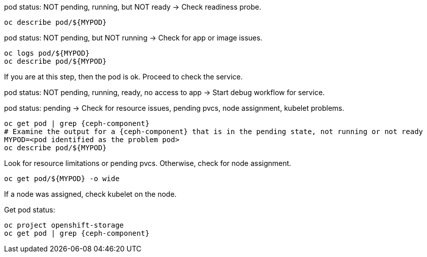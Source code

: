 :bad-pod: $\{MYPOD\}

[subs="verbatim,attributes"]
.pod status: NOT pending, running, but NOT ready -> Check readiness probe.
----
oc describe pod/{bad-pod}
----
[subs="verbatim,attributes"]
.pod status: NOT pending, but NOT running -> Check for app or image issues.
----
oc logs pod/{bad-pod}
oc describe pod/{bad-pod}
----

If you are at this step, then the pod is ok. Proceed to check the service. 

[subs="verbatim,attributes"]
.pod status: NOT pending, running, ready, no access to app -> Start debug workflow for service.
-----

-----

[subs="verbatim,attributes",source,role=execute]
:bad-pod: $\{MYPOD\}
.pod status: pending -> Check for resource issues, pending pvcs, node assignment, kubelet problems.
----
oc get pod | grep {ceph-component}
# Examine the output for a {ceph-component} that is in the pending state, not running or not ready
MYPOD=<pod identified as the problem pod>
oc describe pod/{bad-pod}
----

Look for resource limitations or pending pvcs. Otherwise, check for node assignment.
[subs="verbatim,attributes"]
----
oc get pod/{bad-pod} -o wide 
----
If a node was assigned, check kubelet on the node.

[subs="verbatim,attributes"]
.Get pod status:
----
oc project openshift-storage
oc get pod | grep {ceph-component}
----

